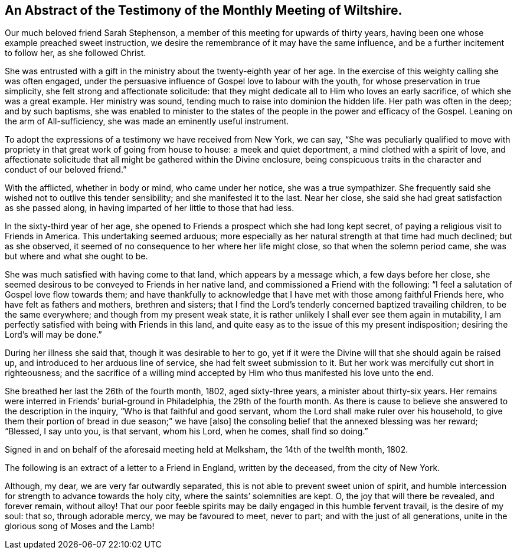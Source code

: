 [#testimony1, short="Testimony of Wiltshire Meeting"]
== An Abstract of the Testimony of the Monthly Meeting of Wiltshire.

Our much beloved friend Sarah Stephenson,
a member of this meeting for upwards of thirty years,
having been one whose example preached sweet instruction,
we desire the remembrance of it may have the same influence,
and be a further incitement to follow her, as she followed Christ.

She was entrusted with a gift in the ministry about the twenty-eighth year of her age.
In the exercise of this weighty calling she was often engaged,
under the persuasive influence of Gospel love to labour with the youth,
for whose preservation in true simplicity, she felt strong and affectionate solicitude:
that they might dedicate all to Him who loves an early sacrifice,
of which she was a great example.
Her ministry was sound, tending much to raise into dominion the hidden life.
Her path was often in the deep; and by such baptisms,
she was enabled to minister to the states of the
people in the power and efficacy of the Gospel.
Leaning on the arm of All-sufficiency, she was made an eminently useful instrument.

To adopt the expressions of a testimony we have received from New York, we can say,
"`She was peculiarly qualified to move with propriety
in that great work of going from house to house:
a meek and quiet deportment, a mind clothed with a spirit of love,
and affectionate solicitude that all might be gathered within the Divine enclosure,
being conspicuous traits in the character and conduct of our beloved friend.`"

With the afflicted, whether in body or mind, who came under her notice,
she was a true sympathizer.
She frequently said she wished not to outlive this tender sensibility;
and she manifested it to the last.
Near her close, she said she had great satisfaction as she passed along,
in having imparted of her little to those that had less.

In the sixty-third year of her age,
she opened to Friends a prospect which she had long kept secret,
of paying a religious visit to Friends in America.
This undertaking seemed arduous;
more especially as her natural strength at that time had much declined;
but as she observed, it seemed of no consequence to her where her life might close,
so that when the solemn period came, she was but where and what she ought to be.

She was much satisfied with having come to that land, which appears by a message which,
a few days before her close,
she seemed desirous to be conveyed to Friends in her native land,
and commissioned a Friend with the following:
"`I feel a salutation of Gospel love flow towards them;
and have thankfully to acknowledge that I have met
with those among faithful Friends here,
who have felt as fathers and mothers, brethren and sisters;
that I find the Lord`'s tenderly concerned baptized travailing children,
to be the same everywhere; and though from my present weak state,
it is rather unlikely I shall ever see them again in mutability,
I am perfectly satisfied with being with Friends in this land,
and quite easy as to the issue of this my present indisposition;
desiring the Lord`'s will may be done.`"

During her illness she said that, though it was desirable to her to go,
yet if it were the Divine will that she should again be raised up,
and introduced to her arduous line of service, she had felt sweet submission to it.
But her work was mercifully cut short in righteousness;
and the sacrifice of a willing mind accepted by Him
who thus manifested his love unto the end.

She breathed her last the 26th of the fourth month, 1802, aged sixty-three years,
a minister about thirty-six years.
Her remains were interred in Friends`' burial-ground in Philadelphia,
the 29th of the fourth month.
As there is cause to believe she answered to the description in the inquiry,
"`Who is that faithful and good servant,
whom the Lord shall make ruler over his household,
to give them their portion of bread in due season;`" we have +++[+++also]
the consoling belief that the annexed blessing was her reward; "`Blessed, I say unto you,
is that servant, whom his Lord, when he comes, shall find so doing.`"

Signed in and on behalf of the aforesaid meeting held at Melksham,
the 14th of the twelfth month, 1802.

The following is an extract of a letter to a Friend in England, written by the deceased,
from the city of New York.

[.embedded-content-document.letter]
--

Although, my dear, we are very far outwardly separated,
this is not able to prevent sweet union of spirit,
and humble intercession for strength to advance towards the holy city,
where the saints`' solemnities are kept.
O, the joy that will there be revealed, and forever remain, without alloy!
That our poor feeble spirits may be daily engaged in this humble fervent travail,
is the desire of my soul: that so, through adorable mercy, we may be favoured to meet,
never to part; and with the just of all generations,
unite in the glorious song of Moses and the Lamb!

--

